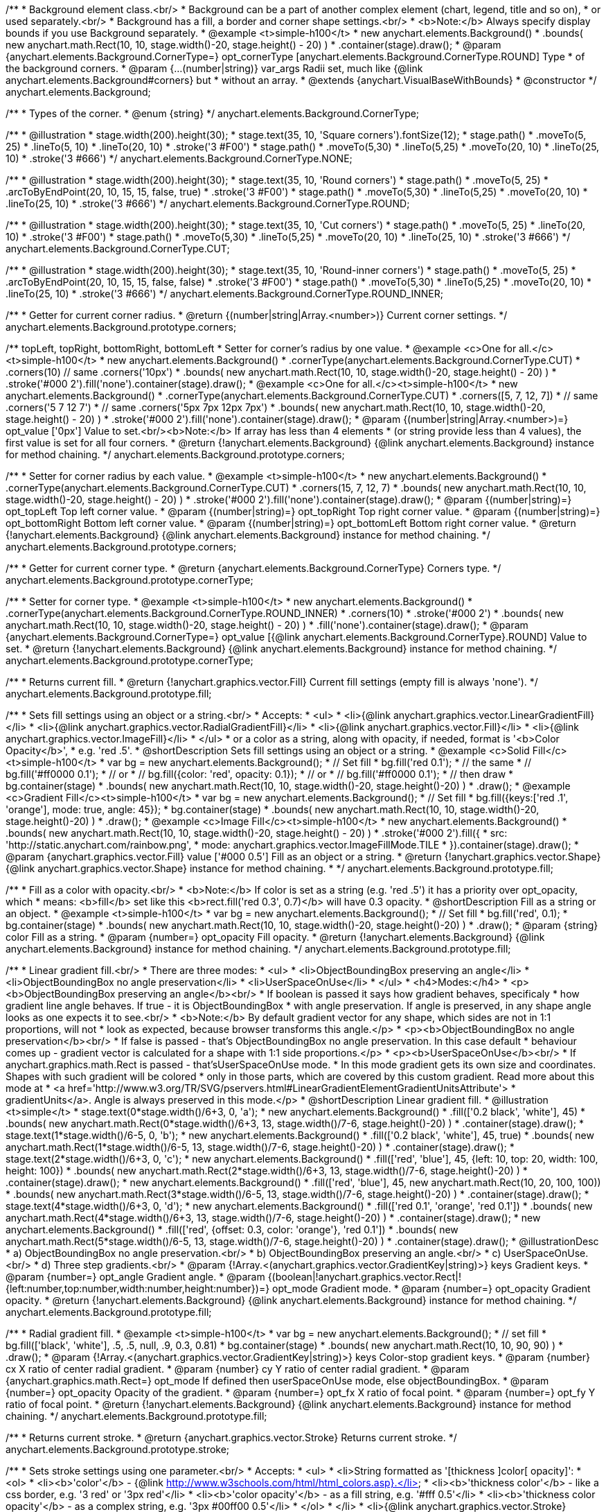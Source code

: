 /**
 * Background element class.<br/>
 * Background can be a part of another complex element (chart, legend, title and so on),
 * or used separately.<br/>
 * Background has a fill, a border and corner shape settings.<br/>
 * <b>Note:</b> Always specify display bounds if you use Background separately.
 * @example <t>simple-h100</t>
 * new anychart.elements.Background()
 *   .bounds( new anychart.math.Rect(10, 10, stage.width()-20, stage.height() - 20) )
 *   .container(stage).draw();
 * @param {anychart.elements.Background.CornerType=} opt_cornerType [anychart.elements.Background.CornerType.ROUND] Type
 *  of the background corners.
 * @param {...(number|string)} var_args Radii set, much like {@link anychart.elements.Background#corners} but
 *  without an array.
 * @extends {anychart.VisualBaseWithBounds}
 * @constructor
 */
anychart.elements.Background;

/**
 * Types of the corner.
 * @enum {string}
 */
anychart.elements.Background.CornerType;

/**
   * @illustration
   * stage.width(200).height(30);
   * stage.text(35, 10, 'Square corners').fontSize(12);
   * stage.path()
   *   .moveTo(5, 25)
   *   .lineTo(5, 10)
   *   .lineTo(20, 10)
   *   .stroke('3 #F00')
   * stage.path()
   *   .moveTo(5,30)
   *   .lineTo(5,25)
   *   .moveTo(20, 10)
   *   .lineTo(25, 10)
   *   .stroke('3 #666')
   */
anychart.elements.Background.CornerType.NONE;

/**
   * @illustration
   * stage.width(200).height(30);
   * stage.text(35, 10, 'Round corners')
   * stage.path()
   *   .moveTo(5, 25)
   *   .arcToByEndPoint(20, 10, 15, 15, false, true)
   *   .stroke('3 #F00')
   *  stage.path()
   *   .moveTo(5,30)
   *   .lineTo(5,25)
   *   .moveTo(20, 10)
   *   .lineTo(25, 10)
   *   .stroke('3 #666')
   */
anychart.elements.Background.CornerType.ROUND;

/**
   * @illustration
   * stage.width(200).height(30);
   * stage.text(35, 10, 'Cut corners')
   * stage.path()
   *   .moveTo(5, 25)
   *   .lineTo(20, 10)
   *   .stroke('3 #F00')
   *  stage.path()
   *   .moveTo(5,30)
   *   .lineTo(5,25)
   *   .moveTo(20, 10)
   *   .lineTo(25, 10)
   *   .stroke('3 #666')
   */
anychart.elements.Background.CornerType.CUT;

/**
   * @illustration
   * stage.width(200).height(30);
   * stage.text(35, 10, 'Round-inner corners')
   * stage.path()
   *   .moveTo(5, 25)
   *   .arcToByEndPoint(20, 10, 15, 15, false, false)
   *   .stroke('3 #F00')
   *  stage.path()
   *   .moveTo(5,30)
   *   .lineTo(5,25)
   *   .moveTo(20, 10)
   *   .lineTo(25, 10)
   *   .stroke('3 #666')
   */
anychart.elements.Background.CornerType.ROUND_INNER;

/**
 * Getter for current corner radius.
 * @return {(number|string|Array.<number>)} Current corner settings.
 */
anychart.elements.Background.prototype.corners;

/** topLeft, topRight, bottomRight, bottomLeft
 * Setter for corner's radius by one value.
 * @example <c>One for all.</c><t>simple-h100</t>
 * new anychart.elements.Background()
 *   .cornerType(anychart.elements.Background.CornerType.CUT)
 *   .corners(10) // same .corners('10px')
 *   .bounds( new anychart.math.Rect(10, 10, stage.width()-20, stage.height() - 20) )
 *   .stroke('#000 2').fill('none').container(stage).draw();
 * @example <c>One for all.</c><t>simple-h100</t>
 * new anychart.elements.Background()
 *   .cornerType(anychart.elements.Background.CornerType.CUT)
 *   .corners([5, 7, 12, 7])
 *    // same .corners('5 7 12 7')
 *    // same .corners('5px 7px 12px 7px')
 *   .bounds( new anychart.math.Rect(10, 10, stage.width()-20, stage.height() - 20) )
 *   .stroke('#000 2').fill('none').container(stage).draw();
 * @param {(number|string|Array.<number>)=} opt_value ['0px'] Value to set.<br/><b>Note:</b> If array has less than 4 elements
 *  (or string provide less than 4 values), the first value is set for all four corners.
 * @return {!anychart.elements.Background} {@link anychart.elements.Background} instance for method chaining.
 */
anychart.elements.Background.prototype.corners;

/**
 * Setter for corner radius by each value.
 * @example <t>simple-h100</t>
 * new anychart.elements.Background()
 *   .cornerType(anychart.elements.Background.CornerType.CUT)
 *   .corners(15, 7, 12, 7)
 *   .bounds( new anychart.math.Rect(10, 10, stage.width()-20, stage.height() - 20) )
 *   .stroke('#000 2').fill('none').container(stage).draw();
 * @param {(number|string)=} opt_topLeft Top left corner value.
 * @param {(number|string)=} opt_topRight Top right corner value.
 * @param {(number|string)=} opt_bottomRight Bottom left corner value.
 * @param {(number|string)=} opt_bottomLeft Bottom right corner value.
 * @return {!anychart.elements.Background} {@link anychart.elements.Background} instance for method chaining.
 */
anychart.elements.Background.prototype.corners;

/**
 * Getter for current corner type.
 * @return {anychart.elements.Background.CornerType} Corners type.
 */
anychart.elements.Background.prototype.cornerType;

/**
 * Setter for corner type.
 * @example <t>simple-h100</t>
 * new anychart.elements.Background()
 *   .cornerType(anychart.elements.Background.CornerType.ROUND_INNER)
 *   .corners(10)
 *   .stroke('#000 2')
 *   .bounds( new anychart.math.Rect(10, 10, stage.width()-20, stage.height() - 20) )
 *   .fill('none').container(stage).draw();
 * @param {anychart.elements.Background.CornerType=} opt_value [{@link anychart.elements.Background.CornerType}.ROUND] Value to set.
 * @return {!anychart.elements.Background} {@link anychart.elements.Background} instance for method chaining.
 */
anychart.elements.Background.prototype.cornerType;

/**
 * Returns current fill.
 * @return {!anychart.graphics.vector.Fill} Current fill settings (empty fill is always 'none').
 */
anychart.elements.Background.prototype.fill;

/**
 * Sets fill settings using an object or a string.<br/>
 * Accepts:
 * <ul>
 * <li>{@link anychart.graphics.vector.LinearGradientFill}</li>
 * <li>{@link anychart.graphics.vector.RadialGradientFill}</li>
 * <li>{@link anychart.graphics.vector.Fill}</li>
 * <li>{@link anychart.graphics.vector.ImageFill}</li>
 * </ul>
 * or a color as a string, along with opacity, if needed, format is '<b>Color Opacity</b>',
 * e.g. 'red .5'.
 * @shortDescription Sets fill settings using an object or a string.
 * @example <c>Solid Fill</c><t>simple-h100</t>
 * var bg = new anychart.elements.Background();
 * // Set fill
 *   bg.fill('red 0.1');
 * // the same
 * // bg.fill('#ff0000 0.1');
 * // or
 * // bg.fill({color: 'red', opacity: 0.1});
 * // or
 * // bg.fill('#ff0000 0.1');
 * // then draw
 * bg.container(stage)
 *   .bounds( new anychart.math.Rect(10, 10, stage.width()-20, stage.height()-20) )
 *   .draw();
 * @example <c>Gradient Fill</c><t>simple-h100</t>
 * var bg = new anychart.elements.Background();
 * // Set fill
 *   bg.fill({keys:['red .1', 'orange'], mode: true, angle: 45});
 * bg.container(stage)
 *   .bounds( new anychart.math.Rect(10, 10, stage.width()-20, stage.height()-20) )
 *   .draw();
 * @example <c>Image Fill</c><t>simple-h100</t>
 * new anychart.elements.Background()
 *    .bounds( new anychart.math.Rect(10, 10, stage.width()-20, stage.height() - 20) )
 *    .stroke('#000 2').fill({
 *        src: 'http://static.anychart.com/rainbow.png',
 *        mode: anychart.graphics.vector.ImageFillMode.TILE
 *     }).container(stage).draw();
 * @param {anychart.graphics.vector.Fill} value ['#000 0.5'] Fill as an object or a string.
 * @return {!anychart.graphics.vector.Shape} {@link anychart.graphics.vector.Shape} instance for method chaining.
 * */
anychart.elements.Background.prototype.fill;

/**
 * Fill as a color with opacity.<br/>
 * <b>Note:</b> If color is set as a string (e.g. 'red .5') it has a priority over opt_opacity, which
 * means: <b>fill</b> set like this <b>rect.fill('red 0.3', 0.7)</b> will have 0.3 opacity.
 * @shortDescription Fill as a string or an object.
 * @example <t>simple-h100</t>
 * var bg = new anychart.elements.Background();
 * // Set fill
 *   bg.fill('red', 0.1);
 * bg.container(stage)
 *   .bounds( new anychart.math.Rect(10, 10, stage.width()-20, stage.height()-20) )
 *   .draw();
 * @param {string} color Fill as a string.
 * @param {number=} opt_opacity Fill opacity.
 * @return {!anychart.elements.Background} {@link anychart.elements.Background} instance for method chaining.
 */
anychart.elements.Background.prototype.fill;

/**
 * Linear gradient fill.<br/>
 * There are three modes:
 * <ul>
 *  <li>ObjectBoundingBox preserving an angle</li>
 *  <li>ObjectBoundingBox no angle preservation</li>
 *  <li>UserSpaceOnUse</li>
 * </ul>
 * <h4>Modes:</h4>
 * <p><b>ObjectBoundingBox preserving an angle</b><br/>
 * If boolean is passed it says how gradient behaves, specificaly
 * how gradient line angle behaves. If true - it is ObjectBoundingBox
 * with angle preservation. If angle is preserved, in any shape angle looks as one expects it to see.<br/>
 * <b>Note:</b> By default gradient vector for any shape, which sides are not in 1:1 proportions, will not
 * look as expected, because browser transforms this angle.</p>
 * <p><b>ObjectBoundingBox no angle preservation</b><br/>
 * If false is passed - that's ObjectBoundingBox no angle preservation. In this case default
 * behaviour comes up - gradient vector is calculated for a shape with 1:1 side proportions.</p>
 * <p><b>UserSpaceOnUse</b><br/>
 * If anychart.graphics.math.Rect is passed - that'sUserSpaceOnUse mode.
 * In this mode gradient gets its own size and coordinates. Shapes with such gradient will be colored
 * only in those parts, which are covered by this custom gradient. Read more about this mode at
 * <a href='http://www.w3.org/TR/SVG/pservers.html#LinearGradientElementGradientUnitsAttribute'>
 * gradientUnits</a>. Angle is always preserved in this mode.</p>
 * @shortDescription Linear gradient fill.
 * @illustration <t>simple</t>
 * stage.text(0*stage.width()/6+3, 0, 'a');
 * new anychart.elements.Background()
 *   .fill(['0.2 black', 'white'], 45)
 *   .bounds( new anychart.math.Rect(0*stage.width()/6+3, 13, stage.width()/7-6, stage.height()-20) )
 *   .container(stage).draw();
 * stage.text(1*stage.width()/6-5, 0, 'b');
 * new anychart.elements.Background()
 *   .fill(['0.2 black', 'white'], 45, true)
 *   .bounds( new anychart.math.Rect(1*stage.width()/6-5, 13, stage.width()/7-6, stage.height()-20) )
 *   .container(stage).draw();
 * stage.text(2*stage.width()/6+3, 0, 'c');
 * new anychart.elements.Background()
 *   .fill(['red', 'blue'], 45, {left: 10, top: 20, width: 100, height: 100})
 *   .bounds( new anychart.math.Rect(2*stage.width()/6+3, 13, stage.width()/7-6, stage.height()-20) )
 *   .container(stage).draw();
 * new anychart.elements.Background()
 *   .fill(['red', 'blue'], 45, new anychart.math.Rect(10, 20, 100, 100))
 *   .bounds( new anychart.math.Rect(3*stage.width()/6-5, 13, stage.width()/7-6, stage.height()-20) )
 *   .container(stage).draw();
 * stage.text(4*stage.width()/6+3, 0, 'd');
 * new anychart.elements.Background()
 *   .fill(['red 0.1', 'orange', 'red 0.1'])
 *   .bounds( new anychart.math.Rect(4*stage.width()/6+3, 13, stage.width()/7-6, stage.height()-20) )
 *   .container(stage).draw();
 * new anychart.elements.Background()
 *   .fill(['red', {offset: 0.3, color: 'orange'}, 'red 0.1'])
 *   .bounds( new anychart.math.Rect(5*stage.width()/6-5, 13, stage.width()/7-6, stage.height()-20) )
 *   .container(stage).draw();
 * @illustrationDesc
 *  a) ObjectBoundingBox no angle preservation.<br/>
 *  b) ObjectBoundingBox preserving an angle.<br/>
 *  c) UserSpaceOnUse.<br/>
 *  d) Three step gradients.<br/>
 * @param {!Array.<(anychart.graphics.vector.GradientKey|string)>} keys Gradient keys.
 * @param {number=} opt_angle Gradient angle.
 * @param {(boolean|!anychart.graphics.vector.Rect|!{left:number,top:number,width:number,height:number})=} opt_mode Gradient mode.
 * @param {number=} opt_opacity Gradient opacity.
 * @return {!anychart.elements.Background} {@link anychart.elements.Background} instance for method chaining.
 */
anychart.elements.Background.prototype.fill;

/**
 * Radial gradient fill.
 * @example <t>simple-h100</t>
 * var bg = new anychart.elements.Background();
 * // set fill
 *   bg.fill(['black', 'white'], .5, .5, null, .9, 0.3, 0.81)
 * bg.container(stage)
 *   .bounds( new anychart.math.Rect(10, 10, 90, 90) )
 *   .draw();
 * @param {!Array.<(anychart.graphics.vector.GradientKey|string)>} keys Color-stop gradient keys.
 * @param {number} cx X ratio of center radial gradient.
 * @param {number} cy Y ratio of center radial gradient.
 * @param {anychart.graphics.math.Rect=} opt_mode If defined then userSpaceOnUse mode, else objectBoundingBox.
 * @param {number=} opt_opacity Opacity of the gradient.
 * @param {number=} opt_fx X ratio of focal point.
 * @param {number=} opt_fy Y ratio of focal point.
 * @return {!anychart.elements.Background} {@link anychart.elements.Background} instance for method chaining.
 */
anychart.elements.Background.prototype.fill;

/**
 * Returns current stroke.
 * @return {anychart.graphics.vector.Stroke} Returns current stroke.
 */
anychart.elements.Background.prototype.stroke;

/**
 * Sets stroke settings using one parameter.<br/>
 * Accepts:
 * <ul>
 * <li>String formatted as '[thickness ]color[ opacity]':
 * <ol>
 * <li><b>'color'</b> - {@link http://www.w3schools.com/html/html_colors.asp}.</li>
 * <li><b>'thickness color'</b> - like a css border, e.g. '3 red' or '3px red'</li>
 * <li><b>'color opacity'</b> - as a fill string, e.g. '#fff 0.5'</li>
 * <li><b>'thickness color opacity'</b> - as a complex string, e.g. '3px #00ff00 0.5'</li>
 * </ol>
 * </li>
 * <li>{@link anychart.graphics.vector.Stroke} object</li>
 * <li>{@link anychart.graphics.vector.GradientKey} keys array</li>
 * <li><b>null</b> resets current stroke settings</li>
 * </ul>
 * <b>Note:</b> String parts order is significant and '3px red' is not the same as 'red 3px'.
 * @shortDescription Sets stroke settings using one parameter.
 * @example <c>String</c><t>simple</t>
 * new anychart.elements.Background()
 *   .bounds( new anychart.math.Rect(stage.width()/2-8, 5, 16, stage.height()-10) )
 *   .fill('none').container(stage).draw();
 * new anychart.elements.Background()
 *   .stroke('red')
 *   .bounds( new anychart.math.Rect(30, 0.4*stage.height()/4, stage.width()-60, stage.height()/4 - 30) )
 *   .fill('none').container(stage).draw();
 * new anychart.elements.Background()
 *   .stroke('4px ORANGE')
 *   .bounds( new anychart.math.Rect(30, 1.4*stage.height()/4, stage.width()-60, stage.height()/4 - 30) )
 *   .fill('none').container(stage).draw();
 * new anychart.elements.Background()
 *   .stroke('#0f0 0.7')
 *   .bounds( new anychart.math.Rect(30, 2.4*stage.height()/4, stage.width()-60, stage.height()/4 - 30) )
 *   .fill('none').container(stage).draw();
 * new anychart.elements.Background()
 *   .stroke('4 #0000FF 0.3')
 *   .bounds( new anychart.math.Rect(30, 3.4*stage.height()/4, stage.width()-60, stage.height()/4 - 35) )
 *   .fill('none').container(stage).draw();
 * @example <c>Object or array</c><t>simple</t>
 * new anychart.elements.Background()
 *   .stroke({color: '#f00', thickness: 2, opacity: 0.9})
 *   .bounds( new anychart.math.Rect(30, 0.3*stage.height()/2, stage.width()-60, stage.height()/2 - 50) )
 *   .fill('none').container(stage).draw();
 * new anychart.elements.Background()
 *   .stroke(['red', 'green', 'blue'])
 *   .bounds( new anychart.math.Rect(30, 1.3*stage.height()/2, stage.width()-60, stage.height()/2 - 50) )
 *   .fill('none').container(stage).draw();
 * @param {(anychart.graphics.vector.Stroke|anychart.graphics.vector.ColoredFill|string|null)} value ['#000'] Fill formatted as '[thickness ]color[ opacity]'.
 * @return {anychart.elements.Background} {@link anychart.elements.Background} class for method chaining.
 */
anychart.elements.Background.prototype.stroke;

/**
 * Sets stroke settings.<br/>
 * <b>Note:</b> When stroke properties are set both by complex stroke object properties and by stroke() method params,
 * object properties have priority. E.g. setting <b>shape.stroke('10 red', 5);</b> (or <b>shape.stroke({color: 'red',
 * thickness: 10}, 5);</b> will result in a red stroke with thickness 10px.
 * @shortDescription Sets stroke settings.
 * @example <t>simple</t>
 * new anychart.elements.Background()
 *   .stroke('red .5', 4)
 *   .bounds( new anychart.math.Rect(30, 0.4*stage.height()/4, stage.width()-60, stage.height()/4 - 30) )
 *   .fill('none').container(stage).draw();
 * new anychart.elements.Background()
 *   .stroke('5 orange .5', 1)
 *   .bounds( new anychart.math.Rect(30, 1.2*stage.height()/4, stage.width()-60, 0.6*stage.height()/4) )
 *   .fill('none').container(stage).draw();
 * new anychart.elements.Background()
 *   .stroke(['red', 'green', 'blue'], 5, '5 2')
 *   .bounds( new anychart.math.Rect(30, 2.2*stage.height()/4, stage.width()-60, 0.6*stage.height()/4) )
 *   .fill('none').container(stage).draw();
 * new anychart.elements.Background()
 *   .stroke({color: '#00B'}, 10, '', anychart.graphics.vector.StrokeLineJoin.ROUND, anychart.graphics.vector.StrokeLineCap.SQUARE)
 *   .bounds( new anychart.math.Rect(30, 3.2*stage.height()/4, stage.width()-60, 0.6*stage.height()/4 -5) )
 *   .fill('none').container(stage).draw();
 * @param {(anychart.graphics.vector.Stroke|anychart.graphics.vector.ColoredFill|string)} value Fill settings.
 * @param {number=} opt_thickness Line thickness. Defaults to 1 of not set.
 * @param {string=} opt_dashpattern Controls the pattern of dashes and gaps used to stroke paths. Dash array contains a
 * list of white space separated lengths and percentages that specify the lengths of alternating dashes and gaps. If an
 * odd number of values is provided, then the list of values is repeated to yield an even number of values. Thus, stroke
 * dashpattern: '5 3 2' is equivalent to dashpattern: '5 3 2 5 3 2'.
 * @param {anychart.graphics.vector.StrokeLineJoin=} opt_lineJoin Line join style.
 * @param {anychart.graphics.vector.StrokeLineCap=} opt_lineCap Line cap style.
 * @return {anychart.elements.Background} {@link anychart.elements.Background} instance for method chaining.
 */
anychart.elements.Background.prototype.stroke;

/**
 * Render background.
 * @return {!anychart.elements.Background} {@link anychart.elements.Background} instance for method chaining.
 */
anychart.elements.Background.prototype.draw;

/**
 * Constructor function.
 * @return {!anychart.elements.Background}
 */
anychart.elements.background;

